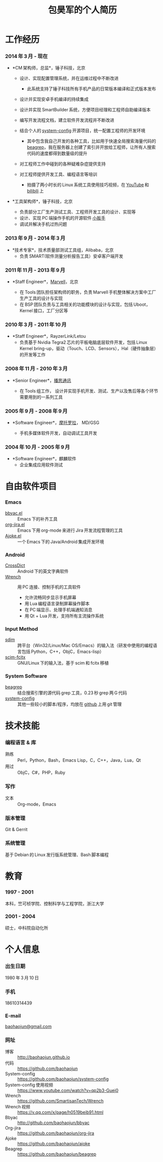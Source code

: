 #+OPTIONS: toc:nil H:10

#+latex_class: 中文文章
#+LaTeX_HEADER: \usepackage{mycv}

#+MACRO: first 昊军
#+MACRO: last 包
#+MACRO: full {{{last}}}{{{first}}}
#+MACRO: phone  18610314439

#+TITLE: 包昊军的个人简历

* 工作经历
*** 2014 年 3 月 - 现在
    * *CM 架构师，总监*，锤子科技，北京
      - 设计、实现配置管理系统，并在运维过程中不断改进

        * 此系统支持了锤子科技所有手机产品的日常版本编译和正式版本发布

      - 设计并实现安卓手机编译的持续集成

      - 设计并实现 SmartBuilder 系统，方便项目经理和工程师自助编译版本

      - 编写开发流程文档，建立软件开发流程并不断改进

      - 结合个人的 [[https://github.com/baohaojun/system-config][system-config]] 开源项目，统一配置工程师的开发环境

        * 其中包含我自己开发的各种工具，比如用于快速全局搜索海量代码的 [[https://github.com/baohaojun/beagrep][beagrep]]，我在服务器上创建了索引并开放给工程师，让所有人搜索代码的速度都得到数量级的提升

      - 对工程师工作中碰到的各种疑难杂症提供支持

      - 对工程师提供开发工具、编程语言等培训

        * 拍摄了两小时长的 Linux 系统工具使用技巧视频，在 [[https://www.youtube.com/watch?v%3Dqp2b3-Guej0][YouTube]] 和 [[https://www.bilibili.com/video/av3376647/][bilibili]] 上

    * *工具架构师*，锤子科技，北京

      - 负责部分工厂生产测试工具、工程师开发工具的设计、实现等
      - 设计、实现 PC 端操作手机的开源软件 [[https://github.com/SmartisanTech/Wrench][小扳手]]
      - 调试并解决手机过热问题

*** 2013 年 9 月 - 2014 年 3 月
    * *技术专家*，技术质量部测试工具组，Alibaba，北京
      - 负责 SMART(软件测量分析报告工具）安卓客户端开发

*** 2011 年 11 月 - 2013 年 9 月
  * *Staff Engineer*，[[http://marvell.com][Marvell]]，北京

    - 在 Tools 团队担任架构师的职务，负责 Marvell 手机整体解决方案中工厂生产工具的设计与实现
    - 在 BSP 团队负责与工具相关的功能模块的设计与实现，包括 Uboot，Kernel 接口，工厂分区等
*** 2010 年 3 月 - 2011 年 10 月
  * *Staff Engineer*，RayzerLink/Letou
    - 负责基于 Nvidia Tegra2 芯片的平板电脑底层软件开发，包括 Linux Kernel bring-up，驱动（Touch、LCD、Sensors），Hal（硬件抽象层）的开发等工作
*** 2008 年 11 月 - 2010 年 3 月
  * *Senior Engineer*，[[http://www.borqs.com][播思通讯]]

    - 在 Tools 组工作， 设计并实现手机开发、测试、生产以及售后等各个环节需要用到的一系列工具
*** 2005 年 9 月 - 2008 年 9 月
  * *Software Engineer*，[[http://motorola.com][摩托罗拉]]， MD/GSG

    - 手机多媒体软件开发，自动调试工具开发

*** 2004 年 10 月 - 2005 年 9 月
  * *Software Engineer*，麒麟软件
    - 企业集成应用软件测试

* 自由软件项目

*** Emacs
  - [[http://github.com/baohaojun/bbyac][bbyac.el]] ::  Emacs 下的补齐工具
  - [[https://github.com/baohaojun/org-jira][org-jira.el]] :: Emacs 下用 org-mode 来进行 Jira 开发流程管理的工具
  - [[https://github.com/baohaojun/ajoke][Ajoke.el]] :: 一个 Emacs 下的 Java/Android 集成开发环境

*** Android
  - [[https://github.com/baohaojun/BTAndroidWebViewSelection][CrossDict]] ::  Android 下的英文字典软件
  - [[https://github.com/SmartisanTech/Wrench][Wrench]] :: 用 PC 连接、控制手机的工具软件
    * 允许流畅同步显示手机屏幕
    * 用 Lua 编程语言录制屏幕操作脚本
    * 在 PC 端显示、处理手机端通知消息
    * 用 Qt + Lua 开发，支持所有主流操作系统

*** Input Method
  - [[https://github.com/baohaojun/system-config/tree/master/gcode/scim-cs/ime-py][sdim]] :: 跨平台（Win32/Linux/Mac OS/Emacs）的输入法（研发中使用的编程语言包括 Python，C++，ObjC，Emacs-lisp）
  - [[https://github.com/scim-im/scim-fcitx][scim-fcitx]] :: GNU/Linux 下的输入法，基于 scim 和 fcitx 移植

*** System Software
  - [[https://github.com/baohaojun/beagrep][beagrep]] ::  结合搜索引擎的源代码 grep 工具，0.23 秒 grep 两 G 代码
  - [[https://github.com/baohaojun/system-config][system-config]] :: 其他一些较小的脚本/程序，均放在 [[https://github.com/baohaojun][github]] 上用 git 管理

* 技术技能

*** 编程语言 & 库
    - 熟练 :: Perl，Python，Bash，Emacs Lisp，C，C++，Java，Lua，Qt
    - 用过 :: ObjC，C#，PHP，Ruby
*** 写作
    - 文本 :: Org-mode，Emacs
*** 版本管理
    Git & Gerrit
*** 系统管理
    基于 Debian 的 Linux 发行版系统管理、Bash 脚本编程

* 教育

*** 1997 - 2001
    本科，竺可桢学院、控制科学与工程学院，浙江大学
*** 2001 - 2004
    硕士，中科院自动化所

* 个人信息
*** 出生日期
    1980 年 3 月 10 日
*** 手机
    {{{phone}}}
*** E-mail
    [[mailto:baohaojun@gmail.com][baohaojun@gmail.com]]
*** 网址
- 博客 :: [[http://baohaojun.github.io]]
- 代码 :: [[https://github.com/baohaojun]]
- System-config :: https://github.com/baohaojun/system-config
- System-config 使用视频 :: https://www.youtube.com/watch?v=qp2b3-Guej0
- Wrench :: https://github.com/SmartisanTech/Wrench
- Wrench 视频 :: https://v.qq.com/x/page/h0519beib91.html
- Bbyac :: http://github.com/baohaojun/bbyac
- Org-jira :: https://github.com/baohaojun/org-jira
- Ajoke :: https://github.com/baohaojun/ajoke
- Beagrep :: https://github.com/baohaojun/beagrep

